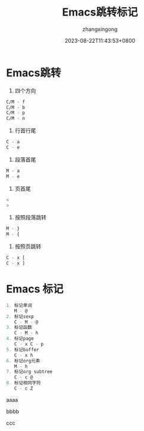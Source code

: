 #+title: Emacs跳转标记
#+DATE: 2023-08-22T11:43:53+0800
#+author: zhangxingong
#+SLUG: learnEmacs+02
#+HUGO_AUTO_SET_LASTMOD: t
#+HUGO_CUSTOM_FRONT_MATTER: :toc true
#+categories: emacs
#+tags: 笔记 妙招 省心
#+weight: 2001
#+draft: false
#+STARTUP: noptag
#+STARTUP: logdrawer
#+STARTUP: indent
#+STARTUP: overview
#+STARTUP: showeverything

* Emacs跳转

1. 四个方向

#+begin_src  emacs-lisp 
   C/M - f      
   C/M - b  
   C/M - p  
   C/M - n  
#+end_src

2. 行首行尾  
#+begin_src  emacs-lisp 
   C - a  
   C - e  
#+end_src

3. 段落首尾
#+begin_src  emacs-lisp 
   M - a  
   M - e  
#+end_src

4. 页首尾  
#+begin_src  emacs-lisp 
   <  
   >  
#+end_src

5. 按照段落跳转  
#+begin_src  emacs-lisp 
   M - }  
   M - {  
#+end_src
6. 按照页跳转  
#+begin_src  emacs-lisp 
   C - x [  
   C - x ]                   
#+end_src

* Emacs 标记  
#+begin_src  emacs-lisp 
1. 标记单词  
   M - @  
2. 标记sexp  
   C - M - @  
3. 标记函数  
   C - M - h  
4. 标记page  
   C - x C - p  
5. 标记buffer  
   C - x h  
6. 标记org元素  
   M - h  
7. 标记org subtree  
   C - c @  
8. 标记相同字符  
   C - c Z                     
#+end_src

aaaa

bbbb

ccc
